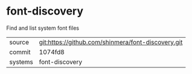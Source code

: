 * font-discovery

Find and list system font files

|---------+----------------------------------------------------|
| source  | git:https://github.com/shinmera/font-discovery.git |
| commit  | 1074fd8                                            |
| systems | font-discovery                                     |
|---------+----------------------------------------------------|
